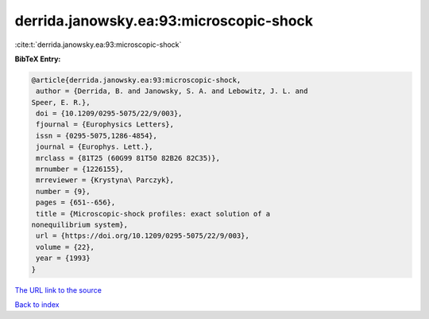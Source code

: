 derrida.janowsky.ea:93:microscopic-shock
========================================

:cite:t:`derrida.janowsky.ea:93:microscopic-shock`

**BibTeX Entry:**

.. code-block:: bibtex

   @article{derrida.janowsky.ea:93:microscopic-shock,
    author = {Derrida, B. and Janowsky, S. A. and Lebowitz, J. L. and
   Speer, E. R.},
    doi = {10.1209/0295-5075/22/9/003},
    fjournal = {Europhysics Letters},
    issn = {0295-5075,1286-4854},
    journal = {Europhys. Lett.},
    mrclass = {81T25 (60G99 81T50 82B26 82C35)},
    mrnumber = {1226155},
    mrreviewer = {Krystyna\ Parczyk},
    number = {9},
    pages = {651--656},
    title = {Microscopic-shock profiles: exact solution of a
   nonequilibrium system},
    url = {https://doi.org/10.1209/0295-5075/22/9/003},
    volume = {22},
    year = {1993}
   }
`The URL link to the source <ttps://doi.org/10.1209/0295-5075/22/9/003}>`_


`Back to index <../By-Cite-Keys.html>`_
